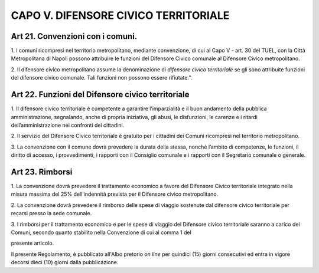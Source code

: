 CAPO V. DIFENSORE CIVICO TERRITORIALE
-------------------------------------

Art 21. Convenzioni con i comuni.
~~~~~~~~~~~~~~~~~~~~~~~~~~~~~~~~~

1. I comuni ricompresi nel territorio metropolitano, mediante
convenzione, di cui al Capo V - art. 30 del TUEL, con la Città
Metropolitana di Napoli possono attribuire le funzioni del Difensore
Civico comunale al Difensore Civico metropolitano.

2. Il difensore civico metropolitano assume la denominazione di
*difensore civico territoriale* se gli sono attribuite funzioni del
difensore civico comunale. Tali funzioni non possono essere rifiutate.”.

Art 22. Funzioni del Difensore civico territoriale
~~~~~~~~~~~~~~~~~~~~~~~~~~~~~~~~~~~~~~~~~~~~~~~~~~

1. Il difensore civico territoriale è competente a garantire
l’imparzialità e il buon andamento della pubblica amministrazione,
segnalando, anche di propria iniziativa, gli abusi, le disfunzioni, le
carenze e i ritardi dell’amministrazione nei confronti dei cittadini.

2. Il servizio del Difensore Civico territoriale è gratuito per i
cittadini dei Comuni ricompresi nel territorio metropolitano.

3. La convenzione con il comune dovrà prevedere la durata della stessa,
nonché l’ambito di competenze, le funzioni, il diritto di accesso, i
provvedimenti, i rapporti con il Consiglio comunale e i rapporti con il
Segretario comunale o generale.

Art 23. Rimborsi
~~~~~~~~~~~~~~~~

1. La convenzione dovrà prevedere il trattamento economico a favore del
Difensore Civico territoriale integrato nella misura massima del 25%
dell’indennità prevista per il Difensore civico metropolitano.

2. La convenzione dovrà prevedere il rimborso delle spese di viaggio
sostenute dal difensore civico territoriale per recarsi presso la sede
comunale.

3. I rimborsi per il trattamento economico e per le spese di viaggio del
Difensore civico territoriale saranno a carico dei Comuni, secondo
quanto stabilito nella Convenzione di cui al comma 1 del

presente articolo.

Il presente Regolamento, è pubblicato all'Albo pretorio *on line* per
quindici (15) giorni consecutivi ed entra in vigore decorsi dieci (10)
giorni dalla pubblicazione.
